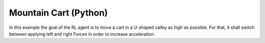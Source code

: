 Mountain Cart (Python)
======================

In this example the goal of the RL agent is to move a cart in a U-shaped valley as high as possible.
For that, it shall switch between applying left and right Forces in order to increase acceleration.
